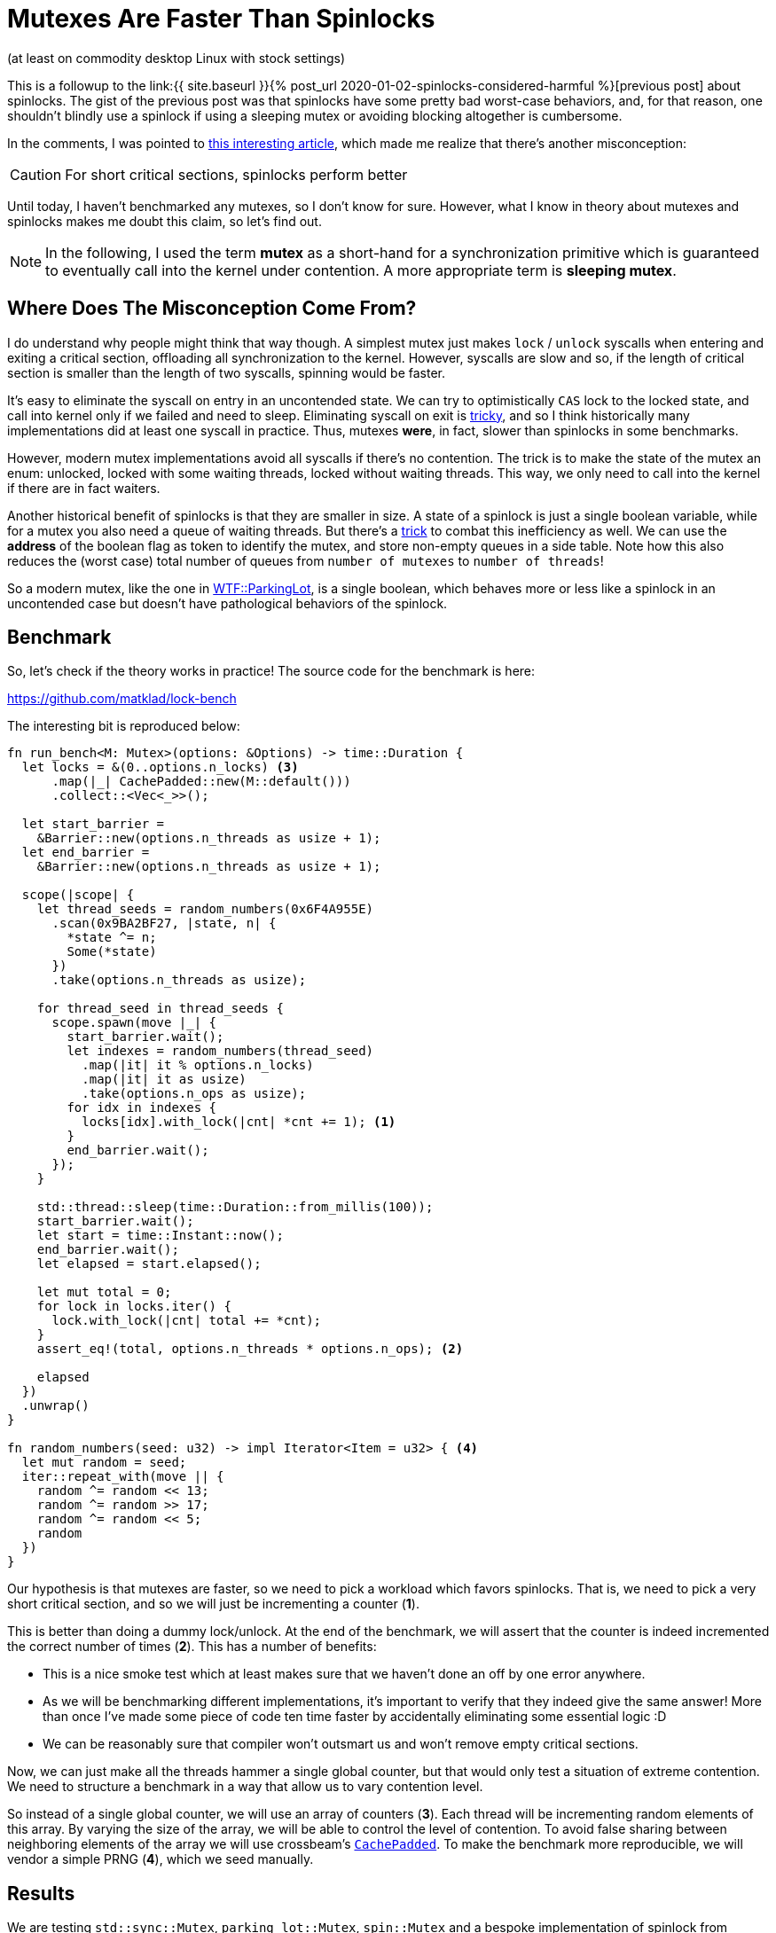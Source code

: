 = Mutexes Are Faster Than Spinlocks
:page-liquid:

:prev: link:{{ site.baseurl }}{% post_url 2020-01-02-spinlocks-considered-harmful %}
:futexes-are-tricky: http://dept-info.labri.fr/~denis/Enseignement/2008-IR/Articles/01-futex.pdf
:dance: https://probablydance.com/2019/12/30/measuring-mutexes-spinlocks-and-how-bad-the-linux-scheduler-really-is/

(at least on commodity desktop Linux with stock settings)

This is a followup to the {prev}[previous post] about spinlocks.
The gist of the previous post was that spinlocks have some pretty bad worst-case behaviors, and, for that reason, one shouldn't blindly use a spinlock if using a sleeping mutex or avoiding blocking altogether is cumbersome.

In the comments, I was pointed to {dance}[this interesting article], which made me realize that there's another misconception:

[CAUTION]
For short critical sections, spinlocks perform better

Until today, I haven't benchmarked any mutexes, so I don't know for sure.
However, what I know in theory about mutexes and spinlocks makes me doubt this claim, so let's find out.

[NOTE]
====
In the following, I used the term **mutex** as a short-hand for a synchronization
primitive which is guaranteed to eventually call into the kernel under
contention. A more appropriate term is **sleeping mutex**.
====

== Where Does The Misconception Come From?

I do understand why people might think that way though.
A simplest mutex just makes `lock` / `unlock` syscalls when entering and exiting a critical section, offloading all synchronization to the kernel.
However, syscalls are slow and so, if the length of critical section is smaller than the length of two syscalls, spinning would be faster.

It's easy to eliminate the syscall on entry in an uncontended state.
We can try to optimistically `CAS` lock to the locked state, and call into kernel only if we failed and need to sleep.
Eliminating syscall on exit is {futexes-are-tricky}[tricky], and so I think historically many implementations did at least one syscall in practice.
Thus, mutexes *were*, in fact, slower than spinlocks in some benchmarks.

However, modern mutex implementations avoid all syscalls if there's no contention.
The trick is to make the state of the mutex an enum: unlocked, locked with some waiting threads, locked without waiting threads.
This way, we only need to call into the kernel if there are in fact waiters.

Another historical benefit of spinlocks is that they are smaller in size.
A state of a spinlock is just a single boolean variable, while for a mutex you also need a queue of waiting threads. But there's a {futexes-are-tricky}[trick] to combat this inefficiency as well.
We can use the *address* of the boolean flag as token to identify the mutex, and store non-empty queues in a side table.
Note how this also reduces the (worst case) total number of queues from `number of mutexes` to `number of threads`!

So a modern mutex, like the one in https://webkit.org/blog/6161/locking-in-webkit/[WTF::ParkingLot], is a single boolean, which behaves more or less like a spinlock in an uncontended case but doesn't have pathological behaviors of the spinlock.

== Benchmark

So, let's check if the theory works in practice!
The source code for the benchmark is here:

https://github.com/matklad/lock-bench

The interesting bit is reproduced below:

[source,rust]
----
fn run_bench<M: Mutex>(options: &Options) -> time::Duration {
  let locks = &(0..options.n_locks) <3>
      .map(|_| CachePadded::new(M::default()))
      .collect::<Vec<_>>();

  let start_barrier =
    &Barrier::new(options.n_threads as usize + 1);
  let end_barrier =
    &Barrier::new(options.n_threads as usize + 1);

  scope(|scope| {
    let thread_seeds = random_numbers(0x6F4A955E)
      .scan(0x9BA2BF27, |state, n| {
        *state ^= n;
        Some(*state)
      })
      .take(options.n_threads as usize);

    for thread_seed in thread_seeds {
      scope.spawn(move |_| {
        start_barrier.wait();
        let indexes = random_numbers(thread_seed)
          .map(|it| it % options.n_locks)
          .map(|it| it as usize)
          .take(options.n_ops as usize);
        for idx in indexes {
          locks[idx].with_lock(|cnt| *cnt += 1); <1>
        }
        end_barrier.wait();
      });
    }

    std::thread::sleep(time::Duration::from_millis(100));
    start_barrier.wait();
    let start = time::Instant::now();
    end_barrier.wait();
    let elapsed = start.elapsed();

    let mut total = 0;
    for lock in locks.iter() {
      lock.with_lock(|cnt| total += *cnt);
    }
    assert_eq!(total, options.n_threads * options.n_ops); <2>

    elapsed
  })
  .unwrap()
}

fn random_numbers(seed: u32) -> impl Iterator<Item = u32> { <4>
  let mut random = seed;
  iter::repeat_with(move || {
    random ^= random << 13;
    random ^= random >> 17;
    random ^= random << 5;
    random
  })
}
----

Our hypothesis is that mutexes are faster, so we need to pick a workload which favors spinlocks.
That is, we need to pick a very short critical section, and so we will just be incrementing a counter (**1**).

This is better than doing a dummy lock/unlock.
At the end of the benchmark, we will assert that the counter is indeed incremented the correct number of times (**2**).
This has a number of benefits:

* This is a nice smoke test which at least makes sure that we haven't done an off by one error anywhere.
* As we will be benchmarking different implementations, it's important to verify that they indeed give the same answer! More than once I've made some piece of code ten time faster by accidentally eliminating some essential logic :D
* We can be reasonably sure that compiler won't outsmart us and won't remove empty critical sections.

Now, we can just make all the threads hammer a single global counter, but that would only test a situation of extreme contention.
We need to structure a benchmark in a way that allow us to vary contention level.

So instead of a single global counter, we will use an array of counters (**3**).
Each thread will be incrementing random elements of this array.
By varying the size of the array, we will be able to control the level of contention.
To avoid false sharing between neighboring elements of the array we will use crossbeam's https://docs.rs/crossbeam-utils/0.7.0/crossbeam_utils/struct.CachePadded.html[`CachePadded`].
To make the benchmark more reproducible, we will vendor a simple PRNG (**4**), which we seed manually.

== Results

We are testing `std::sync::Mutex`, `parking_lot::Mutex`, `spin::Mutex` and a bespoke implementation of spinlock from {dance}[probablydance article].
We  use 32 threads (on 4 core/8 hyperthreads CPU), and each thread increments some counter 10 000 times.
We run each benchmark 100 times and compute average, min and max times (we are primarily measuring throughput, so average makes more sense than median this time).
Finally, we run the whole suite twice, to sanity check that the results are reproducible.

.Extreme Contention:
```
12:31:05|~/projects/lock-bench|master⚡*
λ cargo run --release 32 2 10000 100
    Finished release [optimized] target(s) in 0.01s
     Running `target/release/lock-bench 32 2 10000 100`
Options {
    n_threads: 32,
    n_locks: 2,
    n_ops: 10000,
    n_rounds: 100,
}

std::sync::Mutex     avg  97ms  min 38ms  max 103ms
parking_lot::Mutex   avg  68ms  min 32ms  max  72ms
spin::Mutex          avg 142ms  min 69ms  max 217ms
AmdSpinlock          avg 127ms  min 50ms  max 219ms

std::sync::Mutex     avg  98ms  min 68ms  max 125ms
parking_lot::Mutex   avg  68ms  min 58ms  max  71ms
spin::Mutex          avg 139ms  min 54ms  max 193ms
AmdSpinlock          avg 127ms  min 50ms  max 210ms
```

.Heavy contention:
```
12:34:39|~/projects/lock-bench|master⚡*
λ cargo run --release 32 64 10000 100
    Finished release [optimized] target(s) in 0.01s
     Running `target/release/lock-bench 32 64 10000 100`
Options {
    n_threads: 32,
    n_locks: 64,
    n_ops: 10000,
    n_rounds: 100,
}

std::sync::Mutex     avg 21ms  min 11ms  max  23ms
parking_lot::Mutex   avg 10ms  min  6ms  max  11ms
spin::Mutex          avg 55ms  min  7ms  max 161ms
AmdSpinlock          avg 40ms  min  6ms  max 123ms

std::sync::Mutex     avg 21ms  min 20ms  max  24ms
parking_lot::Mutex   avg  9ms  min  6ms  max  12ms
spin::Mutex          avg 48ms  min  7ms  max 138ms
AmdSpinlock          avg 40ms  min  8ms  max 110ms
```

.Light contention:
```
12:29:01|~/projects/lock-bench|master⚡*
λ cargo run --release 32 1000 10000 100
    Finished release [optimized] target(s) in 0.01s
     Running `target/release/lock-bench 32 1000 10000 100`
Options {
    n_threads: 32,
    n_locks: 1000,
    n_ops: 10000,
    n_rounds: 100,
}

std::sync::Mutex     avg 13ms  min 8ms   max  15ms
parking_lot::Mutex   avg  6ms  min 3ms   max   8ms
spin::Mutex          avg 37ms  min 4ms   max 115ms
AmdSpinlock          avg 39ms  min 2ms   max 127ms

std::sync::Mutex     avg 13ms  min 12ms  max  15ms
parking_lot::Mutex   avg  6ms  min  5ms  max   8ms
spin::Mutex          avg 39ms  min  4ms  max 102ms
AmdSpinlock          avg 37ms  min  5ms  max 103ms
```

.No contention
```
12:26:25|~/projects/lock-bench|master⚡*
λ cargo run --release 32 1000000 10000 100
    Finished release [optimized] target(s) in 0.01s
     Running `target/release/lock-bench 32 1000000 10000 100`
Options {
    n_threads: 32,
    n_locks: 1000000,
    n_ops: 10000,
    n_rounds: 100,
}

std::sync::Mutex     avg 15ms  min 8ms   max 27ms
parking_lot::Mutex   avg  7ms  min 4ms   max  9ms
spin::Mutex          avg  5ms  min 4ms   max  8ms
AmdSpinlock          avg  6ms  min 5ms   max 10ms

std::sync::Mutex     avg 15ms  min 8ms   max 27ms
parking_lot::Mutex   avg  6ms  min 4ms   max  9ms
spin::Mutex          avg  5ms  min 4ms   max  7ms
AmdSpinlock          avg  6ms  min 5ms   max  7ms
```

== Analysis

There are several interesting observations here!

_First_, we reproduce the result that the variance of spinlocks on Linux with default scheduling settings can be huge:

```
parking_lot::Mutex  min 6ms  max  11ms
AmdSpinlock         min 6ms  max 123ms
```

Note that these are extreme results for 100 runs, where each run does `32 * 10_000` lock operations.
That is, individual lock/unlock operations probably have an even higher spread.

_Second_, the uncontended case looks like I have expected: mutexes and spinlocks are not that different, because they essentially use the same code

```
Parking_lot::Mutex   avg 6ms  min 4ms  max 9ms
spin::Mutex          avg 5ms  min 4ms  max 7ms
```

_Third_, under heavy contention mutexes annihilate spinlocks:

```
parking_lot::Mutex   avg 10ms  max  11ms
spin::Mutex          avg 55ms  max 161ms
```

Now, this is the opposite of what I would naively expect.
Even in heavy contended state, the critical section is still extremely short, so for each thread, the most efficient strategy seems to spin for a couple of iterations.

But I think I can explain why mutexes are so much better in this case.
One reason is that with spinlocks a thread can get unlucky and be preempted in the critical section.
The other more important reason is that, at any given moment in time, there are many threads trying to enter the same critical section.
With spinlocks, all cores can be occupied by threads who compete for the same lock.
With mutexes, there is a queue of sleeping threads for each lock, and the kernel generally tries to make sure that only one thread from the group is awake.

This is a funny example of mechanical https://en.wikipedia.org/wiki/Race_to_the_bottom[race to the bottom]. Due to the short length of critical section, each individual thread would spend less CPU cycles in total if it were spinning, but it increases the overall cost.

EDIT: simpler and more plausible https://www.reddit.com/r/rust/comments/ejx7y8/blog_post_mutexes_are_faster_than_spinlocks/fd3u7rw[explanation] from the author of Rust's parking lot is that it does exponential backoff when spinning, unlike the two spinlock implementations.

_Fourth_, even under heavy contention spin locks can luck out and finish almost as fast as mutexes:

```
parking_lot::Mutex   avg 10ms  min 6ms
spin::Mutex          avg 55ms  min 7ms
```

This again shows that a good mutex is roughly equivalent to a spinlock in the best case.

_Fifth_, the amount of contention required to disrupt spinlocks seems to be small. Even if 32 threads compete for 1 000 locks, spinlocks still are considerably slower:

```
parking_lot::Mutex   avg  6ms  min 3ms   max   8ms
spin::Mutex          avg 37ms  min 4ms   max 115ms
```

EDIT: someone on Reddit https://www.reddit.com/r/rust/comments/ejx7y8/blog_post_mutexes_are_faster_than_spinlocks/fd3u8vq[noticed] that the number of threads is significantly higher than the number of cores, which is an unfortunate situation for spinlocks.
And, although the number of threads in the benchmark is configurable, it never occurred to me to actually vary it 😅!
Lowering the number of threads to four gives a picture similar to the "no contention" situation above: spinlocks a slightly, but not massively, faster.
Which makes total sense! as there are more cores than CPUs, there's no harm in spinning.
And, if you can carefully architecture you application such that it runs a small fixed number of threads, ideally pinned to specific CPUs (like in the http://seastar.io/shared-nothing/[seastart] architecture), using spinlocks might make sense!

== Disclaimer

As usual, each benchmark exercises only a narrow slice from the space of possible configurations, so it would be wrong to draw a sweeping conclusion that mutexes are **always** faster.
For example, if you are in a situation where preemption is impossible (interrupts are disabled, cooperative multitasking, realtime scheduling, etc), spinlocks might be better (or even the only!) choice.
And there's also a chance the benchmark doesn't measure what I think it measures :-)

But I find this particular benchmark convincing enough to disprove that "spinlocks are faster then mutexes for short critical sections".
In particular I find the qualitative observation that, under contention mutexes allow for better scheduling even if critical sections are short and not preempted in the middle, enlightening.

== Reading List

* {futexes-are-tricky}[Futexes Are Tricky] -- a paper describing the `futex` syscall used to implement efficient sleeping on Linux.
* https://webkit.org/blog/6161/locking-in-webkit/[Locking in WebKit] -- a long post, describing a modern mutex implementation.
* https://www.kernel.org/doc/Documentation/locking/mutex-design.txt[Generic Mutex Subsystem] -- Linux kernel docs about sleeping mutexes.
* https://www.kernel.org/doc/Documentation/locking/spinlocks.txt[Spinlock] -- Linux kernel docs about spinlocks.
* https://www.realworldtech.com/forum/?threadid=189711&curpostid=189723[Do not use spinlocks in user space] -- Linus explains why user space spinlocks are usually bad.
* https://www.realworldtech.com/forum/?threadid=189711&curpostid=189755[Almost all serious locking libraries try to do something exactly like that] -- Linus explains how good mutex might be implemented instead.
* https://linuxplumbersconf.org/event/4/contributions/286/attachments/225/398/LPC-2019-OptSpin-Locks.pdf[Effcient Userspace Optimistic Spinning Locks] -- a presentation about making fast-path spinlocking in futex-based locks even more efficient.
  The main problem with optimistic spinning is how much of it do you want (that is, tweaking the number of iterations parameter).
  The proposal solves this in an ingenious self-tweeking way (with the help of the kernel): we spin until the holder of the lock itself goes to sleep.


Discussion on https://www.reddit.com/r/rust/comments/ejx7y8/blog_post_mutexes_are_faster_than_spinlocks/[/r/rust].
